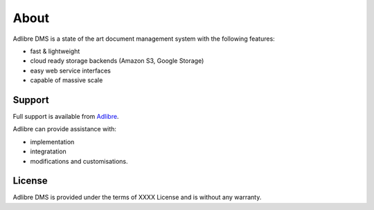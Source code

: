 =====
About
=====


Adlibre DMS is a state of the art document management system with
the following features:

* fast & lightweight
* cloud ready storage backends (Amazon S3, Google Storage)
* easy web service interfaces
* capable of massive scale

Support
-------

Full support is available from Adlibre_.

Adlibre can provide assistance with:

* implementation
* integratation
* modifications and customisations.


License
-------

Adlibre DMS is provided under the terms of XXXX License
and is without any warranty.



.. _Adlibre: http://www.adlibre.com.au/
